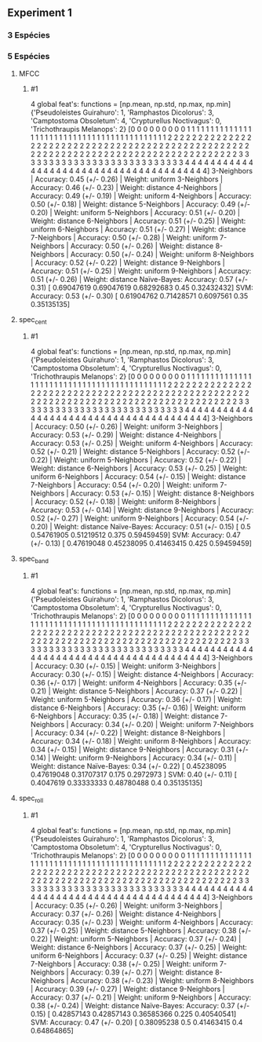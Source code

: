 ** Experiment 1 


*** 3 Espécies   
    
*** 5 Espécies
**** MFCC
***** #1
      4 global feat's: functions = [np.mean, np.std, np.max, np.min]
      {'Pseudoleistes Guirahuro': 1, 'Ramphastos Dicolorus': 3, 'Camptostoma Obsoletum': 4, 'Crypturellus Noctivagus': 0, 'Trichothraupis Melanops': 2}
      [0 0 0 0 0 0 0 0 0 1 1 1 1 1 1 1 1 1 1 1 1 1 1 1 1 1 1 1 1 1 1 1 1 1 1 1 1
      1 1 1 1 1 1 1 1 1 1 1 1 1 1 1 2 2 2 2 2 2 2 2 2 2 2 2 2 2 2 2 2 2 2 2 2 2
      2 2 2 2 2 2 2 2 2 2 2 2 2 2 2 2 2 2 2 2 2 2 2 2 2 2 2 2 2 2 2 2 2 2 2 2 2
      2 2 2 2 2 2 2 2 2 2 2 2 2 2 2 2 2 2 2 2 2 2 2 2 2 3 3 3 3 3 3 3 3 3 3 3 3
      3 3 3 3 3 3 3 3 3 3 3 3 3 3 3 4 4 4 4 4 4 4 4 4 4 4 4 4 4 4 4 4 4 4 4 4 4
      4 4 4 4 4 4 4 4 4 4 4 4 4 4 4 4 4]
      3-Neighbors | Accuracy: 0.45 (+/- 0.26) | Weight: uniform
      3-Neighbors | Accuracy: 0.46 (+/- 0.23) | Weight: distance
      4-Neighbors | Accuracy: 0.49 (+/- 0.19) | Weight: uniform
      4-Neighbors | Accuracy: 0.50 (+/- 0.18) | Weight: distance
      5-Neighbors | Accuracy: 0.49 (+/- 0.20) | Weight: uniform
      5-Neighbors | Accuracy: 0.51 (+/- 0.20) | Weight: distance
      6-Neighbors | Accuracy: 0.51 (+/- 0.25) | Weight: uniform
      6-Neighbors | Accuracy: 0.51 (+/- 0.27) | Weight: distance
      7-Neighbors | Accuracy: 0.50 (+/- 0.28) | Weight: uniform
      7-Neighbors | Accuracy: 0.50 (+/- 0.26) | Weight: distance
      8-Neighbors | Accuracy: 0.50 (+/- 0.24) | Weight: uniform
      8-Neighbors | Accuracy: 0.52 (+/- 0.22) | Weight: distance
      9-Neighbors | Accuracy: 0.51 (+/- 0.25) | Weight: uniform
      9-Neighbors | Accuracy: 0.51 (+/- 0.26) | Weight: distance
      Naïve-Bayes: Accuracy: 0.57 (+/- 0.31) [ 0.69047619  0.69047619  0.68292683  0.45        0.32432432]
      SVM: Accuracy: 0.53 (+/- 0.30) [ 0.61904762  0.71428571  0.6097561   0.35        0.35135135]

**** spec_cent
***** #1
      4 global feat's: functions = [np.mean, np.std, np.max, np.min]
      {'Pseudoleistes Guirahuro': 1, 'Ramphastos Dicolorus': 3, 'Camptostoma Obsoletum': 4, 'Crypturellus Noctivagus': 0, 'Trichothraupis Melanops': 2}
      [0 0 0 0 0 0 0 0 0 1 1 1 1 1 1 1 1 1 1 1 1 1 1 1 1 1 1 1 1 1 1 1 1 1 1 1 1
      1 1 1 1 1 1 1 1 1 1 1 1 1 1 1 2 2 2 2 2 2 2 2 2 2 2 2 2 2 2 2 2 2 2 2 2 2
      2 2 2 2 2 2 2 2 2 2 2 2 2 2 2 2 2 2 2 2 2 2 2 2 2 2 2 2 2 2 2 2 2 2 2 2 2
      2 2 2 2 2 2 2 2 2 2 2 2 2 2 2 2 2 2 2 2 2 2 2 2 2 3 3 3 3 3 3 3 3 3 3 3 3
      3 3 3 3 3 3 3 3 3 3 3 3 3 3 3 4 4 4 4 4 4 4 4 4 4 4 4 4 4 4 4 4 4 4 4 4 4
      4 4 4 4 4 4 4 4 4 4 4 4 4 4 4 4 4]
      3-Neighbors | Accuracy: 0.50 (+/- 0.26) | Weight: uniform
      3-Neighbors | Accuracy: 0.53 (+/- 0.29) | Weight: distance
      4-Neighbors | Accuracy: 0.53 (+/- 0.25) | Weight: uniform
      4-Neighbors | Accuracy: 0.52 (+/- 0.21) | Weight: distance
      5-Neighbors | Accuracy: 0.52 (+/- 0.22) | Weight: uniform
      5-Neighbors | Accuracy: 0.52 (+/- 0.22) | Weight: distance
      6-Neighbors | Accuracy: 0.53 (+/- 0.25) | Weight: uniform
      6-Neighbors | Accuracy: 0.54 (+/- 0.15) | Weight: distance
      7-Neighbors | Accuracy: 0.54 (+/- 0.20) | Weight: uniform
      7-Neighbors | Accuracy: 0.53 (+/- 0.15) | Weight: distance
      8-Neighbors | Accuracy: 0.52 (+/- 0.18) | Weight: uniform
      8-Neighbors | Accuracy: 0.53 (+/- 0.14) | Weight: distance
      9-Neighbors | Accuracy: 0.52 (+/- 0.27) | Weight: uniform
      9-Neighbors | Accuracy: 0.54 (+/- 0.20) | Weight: distance
      Naïve-Bayes: Accuracy: 0.51 (+/- 0.15) [ 0.5         0.54761905  0.51219512  0.375       0.59459459]
      SVM: Accuracy: 0.47 (+/- 0.13) [ 0.47619048  0.45238095  0.41463415  0.425       0.59459459]

**** spec_band
***** #1
      4 global feat's: functions = [np.mean, np.std, np.max, np.min]
      {'Pseudoleistes Guirahuro': 1, 'Ramphastos Dicolorus': 3, 'Camptostoma Obsoletum': 4, 'Crypturellus Noctivagus': 0, 'Trichothraupis Melanops': 2}
      [0 0 0 0 0 0 0 0 0 1 1 1 1 1 1 1 1 1 1 1 1 1 1 1 1 1 1 1 1 1 1 1 1 1 1 1 1
      1 1 1 1 1 1 1 1 1 1 1 1 1 1 1 2 2 2 2 2 2 2 2 2 2 2 2 2 2 2 2 2 2 2 2 2 2
      2 2 2 2 2 2 2 2 2 2 2 2 2 2 2 2 2 2 2 2 2 2 2 2 2 2 2 2 2 2 2 2 2 2 2 2 2
      2 2 2 2 2 2 2 2 2 2 2 2 2 2 2 2 2 2 2 2 2 2 2 2 2 3 3 3 3 3 3 3 3 3 3 3 3
      3 3 3 3 3 3 3 3 3 3 3 3 3 3 3 4 4 4 4 4 4 4 4 4 4 4 4 4 4 4 4 4 4 4 4 4 4
      4 4 4 4 4 4 4 4 4 4 4 4 4 4 4 4 4]
      3-Neighbors | Accuracy: 0.30 (+/- 0.15) | Weight: uniform
      3-Neighbors | Accuracy: 0.30 (+/- 0.15) | Weight: distance
      4-Neighbors | Accuracy: 0.36 (+/- 0.17) | Weight: uniform
      4-Neighbors | Accuracy: 0.35 (+/- 0.21) | Weight: distance
      5-Neighbors | Accuracy: 0.37 (+/- 0.22) | Weight: uniform
      5-Neighbors | Accuracy: 0.36 (+/- 0.17) | Weight: distance
      6-Neighbors | Accuracy: 0.35 (+/- 0.16) | Weight: uniform
      6-Neighbors | Accuracy: 0.35 (+/- 0.18) | Weight: distance
      7-Neighbors | Accuracy: 0.34 (+/- 0.20) | Weight: uniform
      7-Neighbors | Accuracy: 0.34 (+/- 0.22) | Weight: distance
      8-Neighbors | Accuracy: 0.34 (+/- 0.18) | Weight: uniform
      8-Neighbors | Accuracy: 0.34 (+/- 0.15) | Weight: distance
      9-Neighbors | Accuracy: 0.31 (+/- 0.14) | Weight: uniform
      9-Neighbors | Accuracy: 0.34 (+/- 0.11) | Weight: distance
      Naïve-Bayes: 0.34 (+/- 0.22) [ 0.45238095  0.47619048  0.31707317  0.175       0.2972973 ]
      SVM: 0.40 (+/- 0.11) [ 0.4047619   0.33333333  0.48780488  0.4         0.35135135]
**** spec_roll
***** #1 
      4 global feat's: functions = [np.mean, np.std, np.max, np.min]
      {'Pseudoleistes Guirahuro': 1, 'Ramphastos Dicolorus': 3, 'Camptostoma Obsoletum': 4, 'Crypturellus Noctivagus': 0, 'Trichothraupis Melanops': 2}
      [0 0 0 0 0 0 0 0 0 1 1 1 1 1 1 1 1 1 1 1 1 1 1 1 1 1 1 1 1 1 1 1 1 1 1 1 1
      1 1 1 1 1 1 1 1 1 1 1 1 1 1 1 2 2 2 2 2 2 2 2 2 2 2 2 2 2 2 2 2 2 2 2 2 2
      2 2 2 2 2 2 2 2 2 2 2 2 2 2 2 2 2 2 2 2 2 2 2 2 2 2 2 2 2 2 2 2 2 2 2 2 2
      2 2 2 2 2 2 2 2 2 2 2 2 2 2 2 2 2 2 2 2 2 2 2 2 2 3 3 3 3 3 3 3 3 3 3 3 3
      3 3 3 3 3 3 3 3 3 3 3 3 3 3 3 4 4 4 4 4 4 4 4 4 4 4 4 4 4 4 4 4 4 4 4 4 4
      4 4 4 4 4 4 4 4 4 4 4 4 4 4 4 4 4]
      3-Neighbors | Accuracy: 0.35 (+/- 0.26) | Weight: uniform
      3-Neighbors | Accuracy: 0.37 (+/- 0.26) | Weight: distance
      4-Neighbors | Accuracy: 0.35 (+/- 0.23) | Weight: uniform
      4-Neighbors | Accuracy: 0.37 (+/- 0.25) | Weight: distance
      5-Neighbors | Accuracy: 0.38 (+/- 0.22) | Weight: uniform
      5-Neighbors | Accuracy: 0.37 (+/- 0.24) | Weight: distance
      6-Neighbors | Accuracy: 0.37 (+/- 0.25) | Weight: uniform
      6-Neighbors | Accuracy: 0.37 (+/- 0.25) | Weight: distance
      7-Neighbors | Accuracy: 0.38 (+/- 0.25) | Weight: uniform
      7-Neighbors | Accuracy: 0.39 (+/- 0.27) | Weight: distance
      8-Neighbors | Accuracy: 0.38 (+/- 0.23) | Weight: uniform
      8-Neighbors | Accuracy: 0.39 (+/- 0.27) | Weight: distance
      9-Neighbors | Accuracy: 0.37 (+/- 0.21) | Weight: uniform
      9-Neighbors | Accuracy: 0.38 (+/- 0.24) | Weight: distance
      Naïve-Bayes: Accuracy: 0.37 (+/- 0.15) [ 0.42857143  0.42857143  0.36585366  0.225       0.40540541]
      SVM: Accuracy: 0.47 (+/- 0.20) [ 0.38095238  0.5         0.41463415  0.4         0.64864865]

